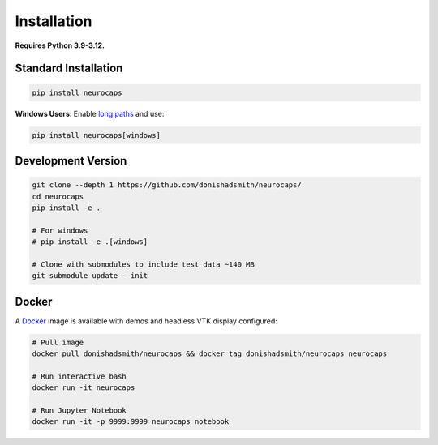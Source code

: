 Installation
============
**Requires Python 3.9-3.12.**

Standard Installation
---------------------
.. code-block:: bash

    pip install neurocaps

**Windows Users**: Enable `long paths <https://learn.microsoft.com/en-us/windows/win32/fileio/maximum-file-path-limitation?tabs=powershell>`_
and use:

.. code-block:: bash

    pip install neurocaps[windows]

Development Version
-------------------
.. code-block:: bash

    git clone --depth 1 https://github.com/donishadsmith/neurocaps/
    cd neurocaps
    pip install -e .

    # For windows
    # pip install -e .[windows]

    # Clone with submodules to include test data ~140 MB
    git submodule update --init

Docker
------
A `Docker <https://docs.docker.com/>`_ image is available with demos and headless VTK display configured:

.. code-block:: bash

    # Pull image
    docker pull donishadsmith/neurocaps && docker tag donishadsmith/neurocaps neurocaps

    # Run interactive bash
    docker run -it neurocaps

    # Run Jupyter Notebook
    docker run -it -p 9999:9999 neurocaps notebook
